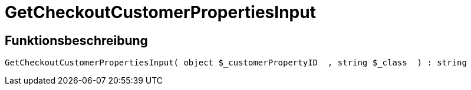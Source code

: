 = GetCheckoutCustomerPropertiesInput
:lang: de
// include::{includedir}/_header.adoc[]
:keywords: GetCheckoutCustomerPropertiesInput
:position: 10362

//  auto generated content Wed, 05 Jul 2017 23:34:07 +0200
== Funktionsbeschreibung

[source,plenty]
----

GetCheckoutCustomerPropertiesInput( object $_customerPropertyID  , string $_class  ) : string

----

